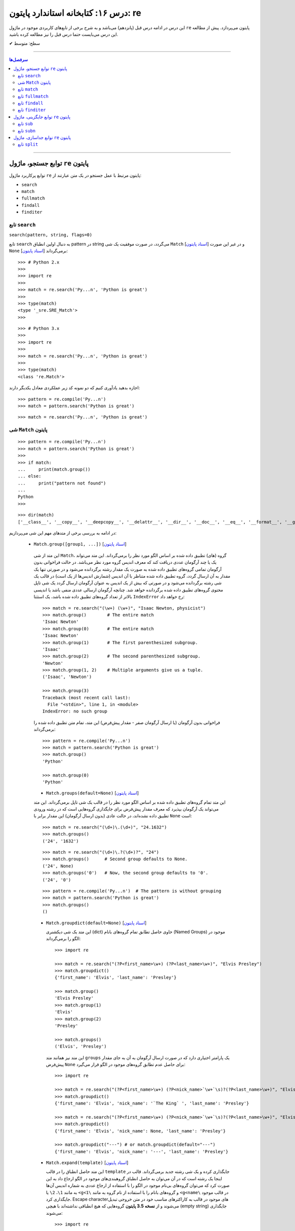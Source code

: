 .. role:: emoji-size

.. meta::
   :description: کتاب آموزش زبان برنامه نویسی پایتون به فارسی، آموزش ماژول re در پایتون، عبارات باقاعده در پایتون، Regular expression در پایتون، regex در پایتون، توابع ماژول re پایتون - 
   :keywords:  آموزش, آموزش پایتون, آموزش برنامه نویسی, پایتون, تابع, کتابخانه, پایتون, re


درس ۱۶: کتابخانه استاندارد پایتون: re
============================================================================

این درس در ادامه درس قبل (پانزدهم) می‌باشد و به شرح برخی از تابع‌های کاربردی موجود در ماژول ``re`` پایتون می‌پردازد. پیش از مطالعه این درس می‌بایست حتما درس قبل را نیز مطالعه کرده باشید.





:emoji-size:`✔` سطح: متوسط

----


.. contents:: سرفصل‌ها
    :depth: 2

----




توابع جستجو، ماژول ``re`` پایتون
---------------------------------------

توابع پرکاربرد ماژول ``re`` پایتون مرتبط با عمل جستجو در یک متن عبارتند از: 

* ``search``
* ``match``  
* ``fullmatch``  
* ``findall``  
* ``finditer``  


تابع ``search``
~~~~~~~~~~~~~~~~~~~~~~


``search(pattern, string, flags=0)``

تابع ``search`` به دنبال اولین انطباق pattern در string می‌گردد، در صورت موفقیت یک شی ``Match`` [`اسناد پایتون <https://docs.python.org/3/library/re.html#match-objects>`__] و در غیر این صورت ``None`` برمی‌گرداند [`اسناد پایتون <https://docs.python.org/3/library/re.html#re.search>`__]::


    >>> # Python 2.x
    >>> 
    >>> import re
    >>> 
    >>> match = re.search('Py...n', 'Python is great')
    >>> 
    >>> type(match)
    <type '_sre.SRE_Match'>
    >>> 

::


    >>> # Python 3.x
    >>> 
    >>> import re
    >>> 
    >>> match = re.search('Py...n', 'Python is great')
    >>> 
    >>> type(match)
    <class 're.Match'>


اجازه بدهید یادآوری کنیم که دو نمونه کد زیر عملکردی معادل یکدیگر دارند::


    >>> pattern = re.compile('Py...n')
    >>> match = pattern.search('Python is great')

::

    >>> match = re.search('Py...n', 'Python is great')



شی ``Match`` پایتون
~~~~~~~~~~~~~~~~~~~~~~~~~~~~


::

    >>> pattern = re.compile('Py...n')
    >>> match = pattern.search('Python is great')
    >>> 
    >>> if match:
    ...     print(match.group())
    ... else:
    ...     print("pattern not found")
    ... 
    Python
    >>> 

::

    >>> dir(match)
    ['__class__', '__copy__', '__deepcopy__', '__delattr__', '__dir__', '__doc__', '__eq__', '__format__', '__ge__', '__getattribute__', '__getitem__', '__gt__', '__hash__', '__init__', '__init_subclass__', '__le__', '__lt__', '__ne__', '__new__', '__reduce__', '__reduce_ex__', '__repr__', '__setattr__', '__sizeof__', '__str__', '__subclasshook__', 'end', 'endpos', 'expand', 'group', 'groupdict', 'groups', 'lastgroup', 'lastindex', 'pos', 're', 'regs', 'span', 'start', 'string']

در ادامه به بررسی برخی از متدهای مهم این شی می‌پردازیم:
  

 * ``Match.group([group1, ...])`` [`اسناد پایتون <https://docs.python.org/3/library/re.html#re.Match.group>`__]

  این متد از شی ``Match``، گروه (های) تطبیق داده شده بر اساس الگو مورد نظر را برمی‌گرداند. این متد می‌تواند یک یا چند آرگومان عددی دریافت کند که معرف اندیس گروه مورد نظر می‌باشد. در حالت فراخوانی بدون آرگومان تمامی گروه‌های تطبیق داده شده به صورت یک مقدار رشته برگردانده می‌شود و در صورتی تنها یک مقدار به آن ارسال گردد، گروه تطبیق داده شده متناظر با آن اندیس (شمارش اندیس‌ها از یک است) در قالب یک شی رشته برگردانده می‌شود و در صورتی که بیش از یک اندیس به عنوان آرگومان ارسال گردد یک شی تاپل محتوی گروه‌های تطبیق داده شده برگردانده خواهد شد. چنانچه آرگومان ارسالی عددی منفی باشد یا اندیسی بالاتر از تعداد گروه‌های تطبیق داده شده باشد، یک استثنا ``IndexError`` رخ خواهد داد::

    >>> match = re.search("(\w+) (\w+)", "Isaac Newton, physicist") 
    >>> match.group()        # The entire match
    'Isaac Newton'
    >>> match.group(0)       # The entire match
    'Isaac Newton'
    >>> match.group(1)       # The first parenthesized subgroup.
    'Isaac'
    >>> match.group(2)       # The second parenthesized subgroup.
    'Newton'
    >>> match.group(1, 2)    # Multiple arguments give us a tuple.
    ('Isaac', 'Newton')

    >>> match.group(3)
    Traceback (most recent call last):
      File "<stdin>", line 1, in <module>
    IndexError: no such group
    
  فراخوانی بدون آرگومان (یا ارسال آرگومان صفر - مقدار پیش‌فرض) این متد، تمام متن تطبیق داده شده را برمی‌گرداند::
  
  
    >>> pattern = re.compile('Py...n')
    >>> match = pattern.search('Python is great')
    >>> match.group()
    'Python'
    
    >>> match.group(0)
    'Python'



  * ``Match.groups(default=None)`` [`اسناد پایتون <https://docs.python.org/3/library/re.html#re.Match.groups>`__]

  این متد تمام گروه‌های تطبیق داده شده بر اساس الگو مورد نظر را در قالب یک شی تاپل برمی‌گرداند. این متد می‌تواند یک آرگومان بپذیرد که معرف مقدار پیش‌فرض برای جایگذاری گروه‌هایی است که در رشته ورودی تطبیق داده نشده‌اند، در حالت عادی (بدون ارسال آرگومان) این مقدار برابر با ``None`` است::

    >>> match = re.search("(\d+)\.(\d+)", "24.1632")
    >>> match.groups()
    ('24', '1632')

  ::

       >>> match = re.search("(\d+)\.?(\d+)?", "24")
       >>> match.groups()      # Second group defaults to None.
       ('24', None)
       >>> match.groups('0')   # Now, the second group defaults to '0'.
       ('24', '0')
       
       
  ::
  
      >>> pattern = re.compile('Py...n')  # The pattern is without grouping
      >>> match = pattern.search('Python is great')
      >>> match.groups()
      ()


  * ``Match.groupdict(default=None)`` [`اسناد پایتون <https://docs.python.org/3/library/re.html#re.Match.groupdict>`__]

    این متد یک شی دیکشنری (dict) حاوی حاصل تطابق تمام گروه‌های بانام (Named Groups) موجود در الگو را برمی‌گرداند::


      >>> import re

      >>> match = re.search("(?P<first_name>\w+) (?P<last_name>\w+)", "Elvis Presley")
      >>> match.groupdict()
      {'first_name': 'Elvis', 'last_name': 'Presley'}

      >>> match.group()
      'Elvis Presley'
      >>> match.group(1)
      'Elvis'
      >>> match.group(2)
      'Presley'

      >>> match.groups()
      ('Elvis', 'Presley')

    این متد نیز همانند متد ``groups`` یک پارامتر اختیاری دارد که در صورت ارسال آرگومان به آن به جای مقدار پیش‌فرض ``None`` برای حاصل عدم تطابق گروه‌های موجود در الگو قرار می‌گیرد::

      >>> import re

      >>> match = re.search("(?P<first_name>\w+) (?P<nick_name>`\w+`\s)?(?P<last_name>\w+)", "Elvis `The King` Presley")
      >>> match.groupdict()
      {'first_name': 'Elvis', 'nick_name': '`The King` ', 'last_name': 'Presley'}

      >>> match = re.search("(?P<first_name>\w+) (?P<nick_name>`\w+`\s)?(?P<last_name>\w+)", "Elvis Presley")
      >>> match.groupdict()
      {'first_name': 'Elvis', 'nick_name': None, 'last_name': 'Presley'}

      >>> match.groupdict("---") # or match.groupdict(default="---")
      {'first_name': 'Elvis', 'nick_name': '---', 'last_name': 'Presley'}



  * ``Match.expand(template)`` [`اسناد پایتون <https://docs.python.org/3/library/re.html#re.Match.expand>`__]

    این متد حاصل انطباق را در قالب ``template`` جایگذاری کرده و یک شی رشته جدید برمی‌گرداند. قالب در اینجا یک رشته است که در آن می‌توان به حاصل انطباق گروهبندی‌های موجود در الگو ارجاع داد به این صورت کرد که می‌توان گروه‌های بی‌نام موجود در الگو را با استفاده از ارجاع عددی به شماره اندیس آن‌ها به مانند ``1\``، ``2\``  یا ``<g<1\`` و گروه‌های بانام را با استفاده از نام گروه به مانند ``<g<name\`` در قالب موجود جایگذاری کرد. Escape character‌های موجود در قالب به کاراکترهای مناسب خود در متن خروجی تبدیل می‌شوند و از **نسخه 3.5 پایتون** گروه‌هایی که هیچ انطباقی نداشته‌اند با هیچی (empty string) جایگذاری می‌شوند::

        >>> import re

        >>> match = re.search('(\w+),(\w+),(\w+)', 'Jazz,Rock,Pop')
        >>> match.groups()
        ('Jazz', 'Rock', 'Pop')
        
        >>> match.expand('-->\1---->\2------>\3') # Warning!!!
        '-->\x01---->\x02------>\x03'

        >>> match.expand('-->\\1---->\\2------>\\3')
        '-->Jazz---->Rock------>Pop'

        >>> match.expand(r'-->\1---->\2------>\3')
        '-->Jazz---->Rock------>Pop'


    ::

          # \1, \2 and \3 are all valid escape characters

          \1  # (U+0001 or 0x01) stands for the ascii start-of-heading character
          \2  # (U+0002 or 0x02) stands for the ascii start-of-text character
          \3  # (U+0003 or 0x03) stands for the ascii end-of-text character

    .. note::
        در نمونه کد بالا، خروجی نخستین استفاده از متد ``expand`` متناسب با انتظار نیست، دلیل هم مربوط به وجود کاراکترهایی با ``\`` است (escape characters) که باعث بروز اخلال در تحلیل رشته قالب شده است. بهتر است همیشه در این مواقع از قوانین **raw string** پیروی نماییم: استفاده از ``\\`` به جای ``\`` (همانند ``n\\``) یا قرار دادن یک کاراکتر ``r`` یا ``R`` در ابتدای رشته (همانند ``'r'\n``). در این صورت کاراکترهایی همچون newline یا ``n\`` در رشته، معنای خود را از دست می‌دهند. (یادآوری از درس هفتم)

        در واقع مفسر پایتون پیش از قراردادن متن مورد نظر ما در قالب یک شی رشته (string) در حافظه (memory) آن را تحلیل و مقادیر متناسب با کاراکترهای ``\`` را در آن جایگذاری می‌کند که این کار ممکن است در هنگام استفاده ماژول ``re`` از آن شی رشته اخلال ایجاد کند. استفاده از **raw string**  باعث می‌شود مفسر پایتون متن مورد نظر را بدون تغییر در حافطه قرار دهد.


    .. tip::
        بلای Backslash [`اسناد پایتون <https://docs.python.org/3/howto/regex.html#the-backslash-plague>`__] 

        همیشه در هنگام کار با RegEx (نه فقط در زبان پایتون!) مواظب escape characters یا همان backslash characters باشید. تا این لحظه برای جلوگیری از پیچیدگی در مثال‌های ارائه شده مبحث RegEx از قرار دادن **raw string** صرف نظر شده بود اما از آنجا که الگوهای RegEx پر از ``\`` است همواره می‌بایست به لزوم استفاده از **raw string** فکر کنیم.

    ::

           >>> match = re.search(r'(?P<num>\d+)', 'Top 100 songs')
           >>> match.group(1)
           '100'

           >>> match.expand(r'--- \g<num> ---')
           '--- 100 ---'
           >>> match.expand(r'--- \g<1> ---')
           '--- 100 ---'




  * ``Match.start([group])`` [`اسناد پایتون <https://docs.python.org/3/library/re.html#re.Match.start>`__]    ``Match.end([group])`` [`اسناد پایتون <https://docs.python.org/3/library/re.html#re.Match.end>`__]

  متن رشته خروجی (تطبیق یافته بر اساس الگو مورد نظر) را در نظر بگیرید، متد ``start`` اندیس شروع این متن از رشته ورودی و متد ``end``  اندیس نقطه پایان را برمی‌گرداند. این دو متد می‌توانند یک آرگومان اختیاری نیز دریافت کنند که معرف اندیس یک گروه مشخص در الگو می‌باشد، با ارسال این آرگومان نتایج بر اساس تکه متن تطبیق داده شده با آن گروه برگردانده خواهد شد::

    >>> email = "tony@tiremove_thisger.net"
    >>> match = re.search("remove_this", email)
    >>> match.start()
    7
    >>> match.end()
    18
    >>> email[match.start() : match.end()]
    'remove_this'
    >>> email[:match.start()] + email[match.end():]
    'tony@tiger.net'

  ::

       >>> match = re.search(r"(\d+)\.(\d+)", "24.1632")

       >>> match.start()
       0
       >>> match.end()
       7

       >>> match.start(1)
       0
       >>> match.end(1)
       2

       >>> match.start(2)
       3
       >>> match.end(2)
       7
       >>> 


  * ``Match.span([group])`` [`اسناد پایتون <https://docs.python.org/3/library/re.html#re.Match.span>`__]

  این متد یک شی تاپل دوتایی از خروجی دو متد ``start``  و ``end``  را بر می‌گرداند و همانند آنها نیز یک آرگومان اختیاری دارد - نمونه خروجی: ``(m.start(group), m.end(group))``::

    >>> match = re.search(r"(\d+)\.(\d+)", "24.1632")
    >>> match.span()
    (0, 7)
    >>> match.span(1)
    (0, 2)
    >>> match.span(2)
    (3, 7)
    >>> match.span(3)
    Traceback (most recent call last):
      File "<stdin>", line 1, in <module>
    IndexError: no such group

  * ``Match.re`` [`اسناد پایتون <https://docs.python.org/3/library/re.html#re.Match.re>`__]    ``Match.string`` [`اسناد پایتون <https://docs.python.org/3/library/re.html#re.Match.string>`__]

  این دو متغیر به ترتیب حاوی  شی RegEx الگو و متن مورد نظر جهت انجام عملیات تطابق خواهند بود::

    >>> email = "tony@tiremove_thisger.net"
    >>> match = re.search("remove_this", email)

    >>> match.re
    re.compile('remove_this')

    >>> match.string
    'tony@tiremove_thisger.net'

    >>> match.string[match.start() : match.end()]
    'remove_this'

  ::

       >>> match = re.search(r"(\d+)\.(\d+)", "24.1632")

       >>> match.re
       re.compile('(\\d+)\\.(\\d+)')

       >>> match.string
       '24.1632'


تابع ``match``
~~~~~~~~~~~~~~~~~~~~~~


``match(pattern, string, flags=0)``

تابع ``match`` از ابتدای string انطباق pattern را انجام می‌دهد، در صورت موفقیت یک شی ``Match`` و در غیر این صورت ``None`` برمی‌گرداند [`اسناد پایتون <https://docs.python.org/3/library/re.html#re.match>`__]::

    >>> import re  # Python 3.x

    >>> match = re.match(r'\d+', '123@USERNAME')
    >>> print(match)
    <re.Match object; span=(0, 3), match='123'>

    >>> match = re.match(r'\d+', 'USERNAME@123')
    >>> print(match)
    None


    >>> match = re.search(r'\d+', '123@USERNAME')
    >>> print(match)
    <re.Match object; span=(0, 3), match='123'>

    >>> match = re.search(r'\d+', 'USERNAME@123')
    >>> print(match)
    <re.Match object; span=(9, 12), match='123'>


.. tip::

  تفاوت دو تابع ``match`` و ``search`` [`اسناد پایتون <https://docs.python.org/3/library/re.html#search-vs-match>`__]:

  هنگام استفاده از تابع ``match``، از همان ابتدای متن مورد نظر، می‌بایست تطابق با الگو صورت پذیرد (حتی در متن‌های چند سطری) ولی تابع ``search`` انجام انطباق را در هر جایی از متن دنبال می‌کند.

  هنگام استفاده از نشانه ``re.MULTILINE`` در تابع ``search``، کاراکتر ``^`` در الگو از معنای **ابتدای متن** به معنای **ابتدای هر سطر** تغییر می‌کند (درس قبل) ولی از نظر تابع ``match`` وجود کاراکتر ``^`` در الگو همواره به معنی ابتدای متن می‌باشد (نه هر سطر)::

      >>> import re
      >>> string = 'Perl\nPython\nRuby'  # 3 lines

      >>> match = re.search('^Perl', string)
      >>> print(match)
      <re.Match object; span=(0, 4), match='Perl'>

      >>> match = re.search('^Python', string)
      >>> print(match)
      None

      >>> match = re.search('^Python', string, re.MULTILINE)
      >>> print(match)
      <re.Match object; span=(5, 11), match='Python'>


      >>> match = re.match('^Perl', string)
      >>> print(match)
      <re.Match object; span=(0, 4), match='Perl'>

      >>> match = re.match('^Python', string, re.MULTILINE)
      >>> print(match)
      None


اجازه بدهید یادآوری کنیم که دو نمونه کد زیر عملکردی معادل یکدیگر دارند::


    >>> pattern = re.compile('Py...n')
    >>> match = pattern.match('Python is great')

::

    >>> match = re.match('Py...n', 'Python is great')


تابع ``fullmatch``
~~~~~~~~~~~~~~~~~~~~~~


``fullmatch(pattern, string, flags=0)``

این تابع (``fullmatch``) چنانچه تمام string با pattern انطباق داشته باشد یک شی ``Match`` و در غیر این صورت ``None`` برمی‌گرداند [`اسناد پایتون <https://docs.python.org/3/library/re.html#re.fullmatch>`__] - این تابع از **پایتون نسخه 3.4** به بعد در دسترس است::

    >>> import re  # Python >= 3.4

    >>> match = re.fullmatch(r'\d+', '123@USERNAME')
    >>> print(match)
    None

    >>> match = re.fullmatch(r'\d+', '123')
    >>> print(match)
    <re.Match object; span=(0, 3), match='123'>

**عملکرد نمونه کدهای زیر برابر هم هستند - به الگو و نام توابع توجه نمایید**::

    >>> match = re.search(r'^\d+$', '123')
    >>> print(match)
    <re.Match object; span=(0, 3), match='123'>

    >>> match = re.match(r'\d+$', '123')
    >>> print(match)
    <re.Match object; span=(0, 3), match='123'>

    >>> match = re.fullmatch(r'\d+', '123')
    >>> print(match)
    <re.Match object; span=(0, 3), match='123'>


همچنین باید یادآوری کنیم که دو نمونه کد زیر عملکردی معادل یکدیگر دارند::


    >>> pattern = re.compile('Py...n')
    >>> match = pattern.fullmatch('Python')

::

    >>> match = re.fullmatch('Py...n', 'Python')


تابع ``findall``
~~~~~~~~~~~~~~~~~~~~~~


``findall(pattern, string, flags=0)``

این تابع (``findall``) حاصل تمام انطباق‌های ممکن pattern در string را در قالب یک لیست از رشته‌ها (نتایج) برمی‌گرداند [`اسناد پایتون <https://docs.python.org/3/library/re.html#re.findall>`__]::

    >>> import re

    >>> string = "My number is 123456789 and my friend's number is 987654321"
    >>> results = re.findall(r'\d+', string)

    >>> type(results)
    <class 'list'>

    >>> print(results)
    ['123456789', '987654321']

تابع ``findall`` از سمت چپ string شروع به دنبال انطباق pattern در آن می‌گردد و نتایج را به ترتیب برمی‌گرداند. اگر الگو (pattern) شامل گروه باشد فقط نتایج مربوط به انطباق گروه را برمی‌گرداند و نه تمام الگو را::

    >>> results = re.findall(r'#(\w+)#', '#Perl#.#Python#.#Ruby#')
    >>> print(results)
    ['Perl', 'Python', 'Ruby']

    >>> results = re.findall(r'#\w+#', '#Perl#.#Python#.#Ruby#')
    >>> print(results)
    ['#Perl#', '#Python#', '#Ruby#']

چنانچه الگو شامل بیش از یک گروه باشد، خروجی تابع ``findall`` برابر است با یک لیست از تاپل‌ها که هر تاپل، حاصل یک دور انطباق است::

     >>> results = re.findall(r'(\w+)@(\d+)', 'Perl@1987,Python@1991,Ruby@1995')
     >>> print(results)
     [('Perl', '1987'), ('Python', '1991'), ('Ruby', '1995')]


یادآوری می‌شود که دو نمونه کد زیر عملکردی معادل یکدیگر دارند::


    >>> pattern = re.compile('Py...n')
    >>> results = pattern.findall('PythonPythonPython')

::

    >>> results = re.findall('Py...n', 'PythonPythonPython')


تابع ``finditer``
~~~~~~~~~~~~~~~~~~~~~~


``finditer(pattern, string, flags=0)``

خروجی این تابع (``finditer``) یک شی ``iterator`` (شی تکرارکننده - درس نهم) است و حاصل هر بار پیمایش آن یک شی ``Match`` می‌باشد که همانند تابع ``findall`` از سمت چپ string شروع به دنبال انطباق pattern در آن می‌گردد و نتایج را به ترتیب برمی‌گرداند. [`اسناد پایتون <https://docs.python.org/3/library/re.html#re.finditer>`__]::

    >>> import re  # Python 3.x

    >>> string = "My number is 123456789 and my friend's number is 987654321"
    >>> result = re.finditer(r'\d+', string)

    >>> type(result)
    <class 'callable_iterator'>

    >>> result.__next__()
    <re.Match object; span=(13, 22), match='123456789'>

    >>> result.__next__()
    <re.Match object; span=(49, 58), match='987654321'>

    >>> result.__next__()
    Traceback (most recent call last):
      File "<stdin>", line 1, in <module>
    StopIteration

::

       >>> for match in re.finditer(r'#(\w+)#', '#Perl#.#Python#.#Ruby#'):
       ...     print(match)
       ... 
       <re.Match object; span=(0, 6), match='#Perl#'>
       <re.Match object; span=(7, 15), match='#Python#'>
       <re.Match object; span=(16, 22), match='#Ruby#'>


       >>> for match in re.finditer(r'#\w+#', '#Perl#.#Python#.#Ruby#'):
       ...     print(match)
       ... 
       <re.Match object; span=(0, 6), match='#Perl#'>
       <re.Match object; span=(7, 15), match='#Python#'>
       <re.Match object; span=(16, 22), match='#Ruby#'>

::

          >>> for match in re.finditer(r'(\w+)@(\d+)', 'Perl@1987,Python@1991,Ruby@1995'):
         ...     print(match)
         ... 
         <re.Match object; span=(0, 9), match='Perl@1987'>
         <re.Match object; span=(10, 21), match='Python@1991'>
         <re.Match object; span=(22, 31), match='Ruby@1995'>


یادآوری می‌شود که دو نمونه کد زیر عملکردی معادل یکدیگر دارند::


    >>> pattern = re.compile('Py...n')
    >>> result = pattern.finditer('PythonPythonPython')

::

    >>> result = re.finditer('Py...n', 'PythonPythonPython')



توابع جایگزینی، ماژول ``re`` پایتون
---------------------------------------

توابع پرکاربرد ماژول ``re`` پایتون مرتبط با عمل جایگزینی (replace) یک متن عبارتند از: 

* ``sub``
* ``subn``  



تابع ``sub``
~~~~~~~~~~~~~~~~~~~~~~


``sub(pattern, repl, string, count=0, flags=0)``

این تابع (``sub``) حاصل انطباق‌های ممکن pattern در string را در repl جایگذاری می‌کند. این تابع همچنین دو پارامتر اختیاری دارد (flags و count)، پیش‌تر در مورد flags صحبت کردیم (که از نسخه 3.1 پایتون به این تابع اضافه شده است) و count نیز بیانگر ماکزیمم تعداد انطباقی است که می‌خواهیم در repl جایگذاری شود - این مقدار می‌بایست یک عدد مثبت باشد و مقدار صفر (مقدار پیش‌فرض) برای آن به معنی هر تعداد (نامحدود) خواهد بود. پارامتر repl در این تابع می‌تواند از نوع رشته یا تابع باشد، ابتدا حالت رشته را بررسی می‌کنیم [`اسناد پایتون <https://docs.python.org/3/library/re.html#re.sub>`__]::

     >>> import re  # Python 3.x

     >>> string = 'Perl@1987,Python@1991,Ruby@1995'
     >>> repl = ' - '
     >>> pattern = r'@\d+,?'

     >>> result = re.sub(pattern, repl, string)

     >>> type(result)
     <class 'str'>

     >>> print(result)
     Perl - Python - Ruby - 

     >>> result = re.sub(pattern, repl, string, 2) #  count=2
     >>> print(result)
     Perl - Python - Ruby@1995

     >>> result = re.sub(pattern, repl, string, 1) #  count=1
     >>> print(result)
     Perl - Python@1991,Ruby@1995

متد ``expand`` از شی Match که در ابتدای این درس مطرح شد را بیاد بیاورید، بدیهی است که pattern می‌تواند شامل گروهبندی نیز باشد، در این شرایط آنچه از قوانین موجود در پارامتر template متد ``expand`` گفته شد در repl (در حالتی که یک شی رشته است) نیز صدق می‌کند::

     >>> result = re.sub(r'(\w+),(\w+),(\w+)', r'(\1) (\2) (\3)', 'Jazz,Rock,Pop')
     >>> print(result)
     (Jazz) (Rock) (Pop)

     >>> re.sub(r'(\w+),(\w+),(\w+)', r'(\g<1>) (\g<2>) (\g<3>)', 'Jazz,Rock,Pop')
     '(Jazz) (Rock) (Pop)'


::

      >>> re.sub(r'(?P<num>\d+)', r'#\g<num>#', 'Top 100 songs')
      'Top #100# songs'

به مثالی دیگر توجه نمایید::

    >>> re.sub('x*', '-', 'abc@123,456')
    '-a-b-c-@-1-2-3-,-4-5-6-'

الگو مورد استفاده برای متن مثال بالا یک Zero-length Match است (درس قبل) - [`regex101@ تست آنلاین <https://regex101.com/r/n0I6JU/1>`__] 


.. tip::
  
  چنانچه تابع ``sub`` هیچ انطباقی از pattern در string پیدا نکند، مقدار string را بدون تغییر برمی‌گرداند::

       >>> re.sub(r'\d', '-', 'abc@xyz') #  Without matching
       'abc@xyz'

       >>> re.sub(r'\d', '-', 'abc@123')
       'abc@---'


گفتیم پارامتر repl در این تابع می‌تواند از نوع تابع باشد. در این صورت ``sub`` در هر بار انطباق تابع ``repl`` را فراخوانی می‌کند و شی ``Match`` مربوط را به آن ارسال می‌کند::

     >>> import re

     >>> def mask_numbers(match):
     ...     string = match.group(0)  # The matching string
     ...
     ...     # string.isdigit() returns True if all characters in string are digits
     ...     if string.isdigit():
     ...         return '_' * len(string)
     ...     else:
     ...         return string
     ... 
     >>> 

     >>> re.sub(r'\w+', mask_numbers, 'Perl.1987.Python.1991.Ruby.1995')
     'Perl.____.Python.____.Ruby.____'

     >>> re.sub(r'\w+', mask_numbers, 'My ID is 123.45679 and your ID is 98521.2')
     'My ID is ___._____ and your ID is _____._'


::

    >>> re.sub(r'\d+', lambda match : '_' * len(match.group(0)), 'Perl.1987.Python.1991.Ruby.1995')
    'Perl.____.Python.____.Ruby.____'

    >>> re.sub(r'\d+', lambda match : '_' * len(match.group(0)), 'My ID is 123.45679 and your ID is 98521.2')
    'My ID is ___._____ and your ID is _____._'

*lambda در درس سیزدهم بررسی شده است.*



یادآوری می‌شود که دو نمونه کد زیر عملکردی معادل یکدیگر دارند::


    >>> pattern = re.compile('Py...n')
    >>> result = pattern.sub('*', 'PythonPythonPython')

::

    >>> result = re.sub('Py...n', '*', 'PythonPythonPython')




تابع ``subn``
~~~~~~~~~~~~~~~~~~~~~~


``subn(pattern, repl, string, count=0, flags=0)``

عملکرد این تابع (``subn``) همانند تابع ``sub`` است. تنها تفاوت در خروجی آن‌هاست، تابع ``subn`` یک شی تاپل محتوی نتیجه و تعداد عملیات جایگذاری را برمی‌گرداند [`اسناد پایتون <https://docs.python.org/3/library/re.html#re.subn>`__]::

    >>> import re  # Python 3.x

    >>> string = 'Perl@1987,Python@1991,Ruby@1995'
    >>> repl = ' - '
    >>> pattern = r'@\d+,?'

    >>> result = re.subn(pattern, repl, string)

    >>> type(result)
    <class 'tuple'>

    >>> result
    ('Perl - Python - Ruby - ', 3)

    >>> re.subn(pattern, repl, string, count=2)
    ('Perl - Python - Ruby@1995', 2)

    >>> re.subn(pattern, repl, string, count=1)
    ('Perl - Python@1991,Ruby@1995', 1)



توابع جداسازی، ماژول ``re`` پایتون
---------------------------------------

توابع پرکاربرد ماژول ``re`` پایتون مرتبط با عمل جداسازی بخش (هایی) از متن عبارتند از: 

* ``split``


تابع ``split``
~~~~~~~~~~~~~~~~~~~~~~


``split(pattern, string, maxsplit=0, flags=0)``

این تابع (``split``) محتوای متن string را بر اساس الگو pattern جدا (split) می‌کند و خروجی آن یک شی لیست از رشته‌ها خواهد بود. این تابع همچنین علاوه بر پارامتر flags (که از نسخه 3.1 پایتون به این تابع اضافه شده است) یک پارامتر اختیاری دیگر نیز با نام maxsplit دارد که تعیین کننده ماکزیمم تعداد جداسازی خواهد بود - این مقدار می‌بایست یک عدد مثبت باشد و مقدار صفر (مقدار پیش‌فرض) برای آن به معنی هر تعداد (نامحدود) خواهد بود. [`اسناد پایتون <https://docs.python.org/3/library/re.html#re.split>`__]::

    >>> import re  # Python 3.x

    >>> string = 'Perl,Python,Ruby'
    >>> pattern = ','

    >>> result = re.split(pattern, string)

    >>> type(result)
    <class 'list'>

    >>> result
    ['Perl', 'Python', 'Ruby']

    >>> re.split(pattern, string, maxsplit=1)
    ['Perl', 'Python,Ruby']

    >>> re.split(pattern, string, maxsplit=2)
    ['Perl', 'Python', 'Ruby']

اگر الگو شامل پرانتز یا همان گروهبندی معمولی باشد، خروجی تابع ``split`` شامل جداکننده‌ها نیز می‌باشد::

    >>> re.split('(_)', 'Perl_Python_Ruby')
    ['Perl', '_', 'Python', '_', 'Ruby']

به نمونه کد پایین توجه نمایید::

    >>> re.split('/', '/Perl/Python/Ruby/')
    ['', 'Perl', 'Python', 'Ruby', '']

    >>> re.split('(/)', '/Perl/Python/Ruby/')
    ['', '/', 'Perl', '/', 'Python', '/', 'Ruby', '/', '']

**همانطور که مشاهده می‌شود، خروجی شامل دو رشته خالی در ابتدا و انتها می‌باشد. در مواقعی که جداکننده (delimiter) در نقاط ابتدایی و پایانی متن قرار دارد می‌بایست بروز همچین نتیجه‌ای را پیش‌بینی نمایید.**


چنانچه در مسئله شما قرار گرفتن جداکننده در خروجی مطلوب نیست می‌توانید از طرح non-capturing پرانتزها (درس قبل) استفاده کنید::

    >>> re.split('(?:_)', 'Perl_Python_Ruby')
    ['Perl', 'Python', 'Ruby']

    >>> re.split('(?:/)', '/Perl/Python/Ruby/')
    ['', 'Perl', 'Python', 'Ruby', '']





|

----

:emoji-size:`😊` امیدوارم مفید بوده باشه

`لطفا دیدگاه و سوال‌های مرتبط با این درس خود را در کدرز مطرح نمایید. <https://www.coderz.ir/python-regular-expression-2/>`_



